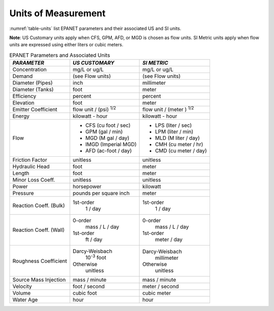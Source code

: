 .. _units:

Units of Measurement
=======================

:numref:`table-units` list EPANET parameters and their associated US and SI units.

**Note**: US Customary units apply when CFS, GPM, AFD, or MGD is
chosen as flow units. SI Metric units apply when flow units are
expressed using either liters or cubic meters.

.. tabularcolumns:: |p{2.5cm}|p{6cm}|p{7cm}|

.. _table-units:
.. table:: EPANET Parameters and Associated Units	
 
  +-----------------------+-----------------------+-----------------------+
  |    *PARAMETER*        | *US CUSTOMARY*        | *SI METRIC*           |
  +=======================+=======================+=======================+
  |    Concentration      | mg/L or ug/L          | mg/L or ug/L          |
  +-----------------------+-----------------------+-----------------------+
  |    Demand             | (see Flow units)      | (see Flow units)      |
  +-----------------------+-----------------------+-----------------------+
  |    Diameter (Pipes)   | inch                  | millimeter            |
  +-----------------------+-----------------------+-----------------------+
  |    Diameter (Tanks)   | foot                  | meter                 |
  +-----------------------+-----------------------+-----------------------+
  |    Efficiency         | percent               | percent               |
  +-----------------------+-----------------------+-----------------------+
  |    Elevation          | foot                  | meter                 |
  +-----------------------+-----------------------+-----------------------+
  |    Emitter            | flow unit /           | flow unit  /          |
  |    Coefficient        | (psi) :sup:`1/2`      | (meter ) :sup:`1/2`   |
  +-----------------------+-----------------------+-----------------------+
  |    Energy             | kilowatt - hour       | kilowatt - hour       |
  +-----------------------+-----------------------+-----------------------+
  |    Flow               | - CFS (cu foot / sec) | - LPS (liter / sec)   |
  |                       | - GPM (gal / min)     | - LPM (liter / min)   |
  |                       | - MGD (M gal / day)   | - MLD (M liter / day) |
  |                       | - IMGD (Imperial MGD) | - CMH (cu meter / hr) |
  |                       | - AFD (ac-foot / day) | - CMD (cu meter / day)|
  +-----------------------+-----------------------+-----------------------+
  |    Friction Factor    | unitless              | unitless              |
  +-----------------------+-----------------------+-----------------------+
  |    Hydraulic Head     | foot                  | meter                 |
  +-----------------------+-----------------------+-----------------------+
  |    Length             | foot                  | meter                 |
  +-----------------------+-----------------------+-----------------------+
  |    Minor Loss Coeff.  | unitless              | unitless              |
  +-----------------------+-----------------------+-----------------------+
  |    Power              | horsepower            | kilowatt              |
  +-----------------------+-----------------------+-----------------------+
  |    Pressure           | pounds per square     | meter                 |
  |                       | inch                  |                       |
  +-----------------------+-----------------------+-----------------------+
  |    Reaction Coeff.    | 1st-order             | 1st-order             |
  |    (Bulk)             |   1 / day             |   1 / day             |
  +-----------------------+-----------------------+-----------------------+
  |    Reaction Coeff.    | 0-order               | 0-order               |
  |    (Wall)             |   mass / L / day      |   mass / L / day      |
  |                       | 1st-order             | 1st-order             |
  |                       |   ft / day            |   meter / day         |
  +-----------------------+-----------------------+-----------------------+
  |    Roughness          | Darcy-Weisbach        | Darcy-Weisbach        |
  |    Coefficient        |   10\ :sup:`-3` foot  |   millimeter          |
  |                       | Otherwise             | Otherwise             |
  |                       |   unitless            |   unitless            |
  +-----------------------+-----------------------+-----------------------+
  |    Source Mass        | mass / minute         | mass / minute         |
  |    Injection          |                       |                       |
  +-----------------------+-----------------------+-----------------------+
  |    Velocity           | foot / second         | meter  / second       |
  +-----------------------+-----------------------+-----------------------+
  |    Volume             | cubic foot            | cubic meter           |
  +-----------------------+-----------------------+-----------------------+
  |    Water Age          | hour                  | hour                  |
  +-----------------------+-----------------------+-----------------------+

..